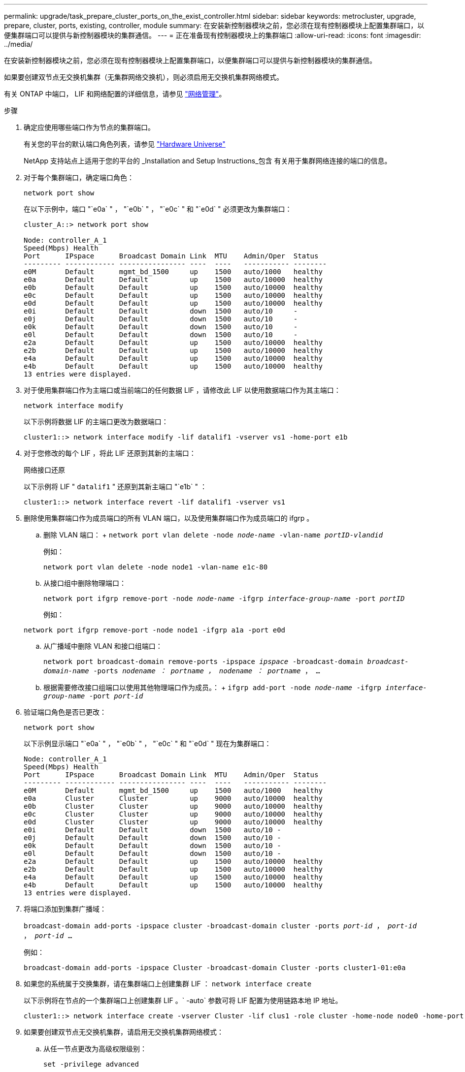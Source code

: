 ---
permalink: upgrade/task_prepare_cluster_ports_on_the_exist_controller.html 
sidebar: sidebar 
keywords: metrocluster, upgrade, prepare, cluster, ports, existing, controller, module 
summary: 在安装新控制器模块之前，您必须在现有控制器模块上配置集群端口，以便集群端口可以提供与新控制器模块的集群通信。 
---
= 正在准备现有控制器模块上的集群端口
:allow-uri-read: 
:icons: font
:imagesdir: ../media/


[role="lead"]
在安装新控制器模块之前，您必须在现有控制器模块上配置集群端口，以便集群端口可以提供与新控制器模块的集群通信。

如果要创建双节点无交换机集群（无集群网络交换机），则必须启用无交换机集群网络模式。

有关 ONTAP 中端口， LIF 和网络配置的详细信息，请参见 link:https://docs.netapp.com/ontap-9/topic/com.netapp.doc.dot-cm-nmg/home.html["网络管理"^]。

.步骤
. 确定应使用哪些端口作为节点的集群端口。
+
有关您的平台的默认端口角色列表，请参见 https://hwu.netapp.com/["Hardware Universe"^]

+
NetApp 支持站点上适用于您的平台的 _Installation and Setup Instructions_包含 有关用于集群网络连接的端口的信息。

. 对于每个集群端口，确定端口角色：
+
`network port show`

+
在以下示例中，端口 "`e0a` " ， "`e0b` " ， "`e0c` " 和 "`e0d` " 必须更改为集群端口：

+
[listing]
----
cluster_A::> network port show

Node: controller_A_1
Speed(Mbps) Health
Port      IPspace      Broadcast Domain Link  MTU    Admin/Oper  Status
--------- ------------ ---------------- ----  ----   ----------- --------
e0M       Default      mgmt_bd_1500     up    1500   auto/1000   healthy
e0a       Default      Default          up    1500   auto/10000  healthy
e0b       Default      Default          up    1500   auto/10000  healthy
e0c       Default      Default          up    1500   auto/10000  healthy
e0d       Default      Default          up    1500   auto/10000  healthy
e0i       Default      Default          down  1500   auto/10     -
e0j       Default      Default          down  1500   auto/10     -
e0k       Default      Default          down  1500   auto/10     -
e0l       Default      Default          down  1500   auto/10     -
e2a       Default      Default          up    1500   auto/10000  healthy
e2b       Default      Default          up    1500   auto/10000  healthy
e4a       Default      Default          up    1500   auto/10000  healthy
e4b       Default      Default          up    1500   auto/10000  healthy
13 entries were displayed.
----
. 对于使用集群端口作为主端口或当前端口的任何数据 LIF ，请修改此 LIF 以使用数据端口作为其主端口：
+
`network interface modify`

+
以下示例将数据 LIF 的主端口更改为数据端口：

+
[listing]
----
cluster1::> network interface modify -lif datalif1 -vserver vs1 -home-port e1b
----
. 对于您修改的每个 LIF ，将此 LIF 还原到其新的主端口：
+
`网络接口还原`

+
以下示例将 LIF " `datalif1` " 还原到其新主端口 "`e1b` " ：

+
[listing]
----
cluster1::> network interface revert -lif datalif1 -vserver vs1
----
. 删除使用集群端口作为成员端口的所有 VLAN 端口，以及使用集群端口作为成员端口的 ifgrp 。
+
.. 删除 VLAN 端口： + `network port vlan delete -node _node-name_ -vlan-name _portID-vlandid_`
+
例如：

+
[listing]
----
network port vlan delete -node node1 -vlan-name e1c-80
----
.. 从接口组中删除物理端口：
+
`network port ifgrp remove-port -node _node-name_ -ifgrp _interface-group-name_ -port _portID_`

+
例如：

+
[listing]
----
network port ifgrp remove-port -node node1 -ifgrp a1a -port e0d
----
.. 从广播域中删除 VLAN 和接口组端口：
+
`network port broadcast-domain remove-ports -ipspace _ipspace_ -broadcast-domain _broadcast-domain-name_ -ports _nodename ： portname ， nodename ： portname_ ， ...`

.. 根据需要修改接口组端口以使用其他物理端口作为成员。： + `ifgrp add-port -node _node-name_ -ifgrp _interface-group-name_ -port _port-id_`


. 验证端口角色是否已更改：
+
`network port show`

+
以下示例显示端口 "`e0a` " ， "`e0b` " ， "`e0c` " 和 "`e0d` " 现在为集群端口：

+
[listing]
----
Node: controller_A_1
Speed(Mbps) Health
Port      IPspace      Broadcast Domain Link  MTU    Admin/Oper  Status
--------- ------------ ---------------- ----  ----   ----------- --------
e0M       Default      mgmt_bd_1500     up    1500   auto/1000   healthy
e0a       Cluster      Cluster          up    9000   auto/10000  healthy
e0b       Cluster      Cluster          up    9000   auto/10000  healthy
e0c       Cluster      Cluster          up    9000   auto/10000  healthy
e0d       Cluster      Cluster          up    9000   auto/10000  healthy
e0i       Default      Default          down  1500   auto/10 -
e0j       Default      Default          down  1500   auto/10 -
e0k       Default      Default          down  1500   auto/10 -
e0l       Default      Default          down  1500   auto/10 -
e2a       Default      Default          up    1500   auto/10000  healthy
e2b       Default      Default          up    1500   auto/10000  healthy
e4a       Default      Default          up    1500   auto/10000  healthy
e4b       Default      Default          up    1500   auto/10000  healthy
13 entries were displayed.
----
. 将端口添加到集群广播域：
+
`broadcast-domain add-ports -ipspace cluster -broadcast-domain cluster -ports _port-id_ ， _port-id_ ， _port-id_ ...`

+
例如：

+
[listing]
----
broadcast-domain add-ports -ipspace Cluster -broadcast-domain Cluster -ports cluster1-01:e0a
----
. 如果您的系统属于交换集群，请在集群端口上创建集群 LIF ： `network interface create`
+
以下示例将在节点的一个集群端口上创建集群 LIF 。` -auto` 参数可将 LIF 配置为使用链路本地 IP 地址。

+
[listing]
----
cluster1::> network interface create -vserver Cluster -lif clus1 -role cluster -home-node node0 -home-port e1a -auto true
----
. 如果要创建双节点无交换机集群，请启用无交换机集群网络模式：
+
.. 从任一节点更改为高级权限级别：
+
`set -privilege advanced`

+
当系统提示您是否要继续进入高级模式时，您可以回答 `y` 。此时将显示高级模式提示符（` * >` ）。

.. 启用无交换机集群网络模式：
+
`network options switchless-cluster modify -enabled true`

.. 返回到管理权限级别：
+
`set -privilege admin`






IMPORTANT: 在通过对新控制器模块进行网络启动完成集群设置后，为双节点无交换机集群系统中的现有节点创建集群接口。
